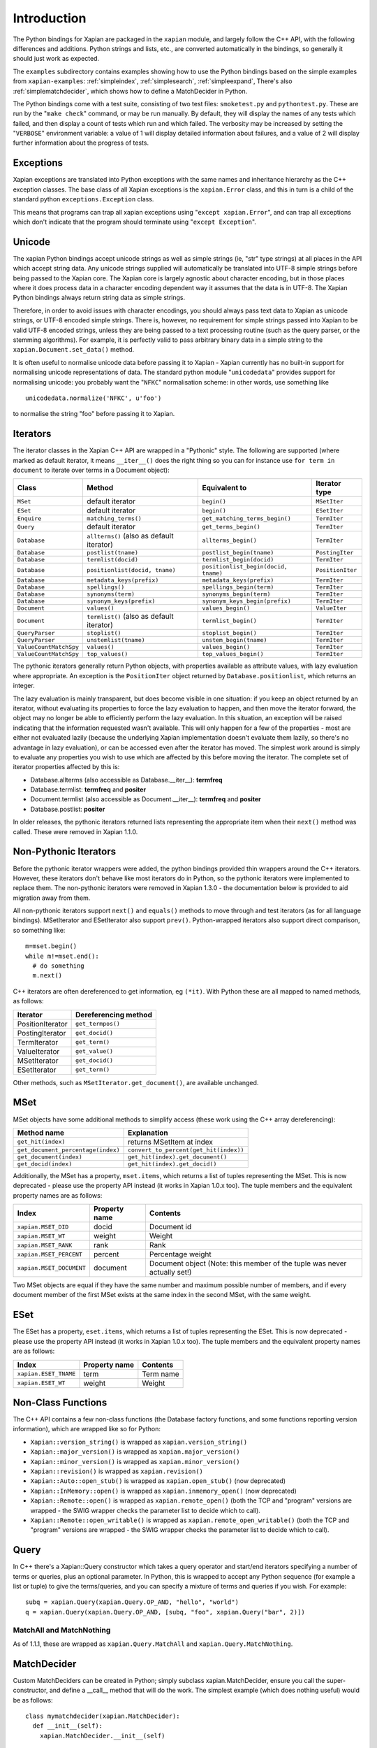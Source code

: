 Introduction
************

The Python bindings for Xapian are packaged in the ``xapian`` module,
and largely follow the C++ API, with the following differences and
additions. Python strings and lists, etc., are converted automatically
in the bindings, so generally it should just work as expected.

The ``examples`` subdirectory contains examples showing how to use the
Python bindings based on the simple examples from ``xapian-examples``:
:ref:`simpleindex`,
:ref:`simplesearch`,
:ref:`simpleexpand`,
There's also
:ref:`simplematchdecider`,
which shows how to define a MatchDecider in Python.


The Python bindings come with a test suite, consisting of two test files:
``smoketest.py`` and ``pythontest.py``. These are run by the
"``make check``" command, or may be run manually.  By default, they
will display the names of any tests which failed, and then display a count of
tests which run and which failed.  The verbosity may be increased by setting
the "``VERBOSE``" environment variable: a value of 1 will display
detailed information about failures, and a value of 2 will display further
information about the progress of tests.


Exceptions
##########

Xapian exceptions are translated into Python exceptions with the same names
and inheritance hierarchy as the C++ exception classes.  The base class of
all Xapian exceptions is the ``xapian.Error`` class, and this in
turn is a child of the standard python ``exceptions.Exception``
class.

This means that programs can trap all xapian exceptions using "``except
xapian.Error``", and can trap all exceptions which don't indicate that
the program should terminate using "``except Exception``".


Unicode
#######

The xapian Python bindings accept unicode strings as well as simple strings
(ie, "str" type strings) at all places in the API which accept string data.
Any unicode strings supplied will automatically be translated into UTF-8
simple strings before being passed to the Xapian core.  The Xapian core is
largely agnostic about character encoding, but in those places where it does
process data in a character encoding dependent way it assumes that the data
is in UTF-8.  The Xapian Python bindings always return string data as simple
strings.

Therefore, in order to avoid issues with character encodings, you should
always pass text data to Xapian as unicode strings, or UTF-8 encoded simple
strings.  There is, however, no requirement for simple strings passed into
Xapian to be valid UTF-8 encoded strings, unless they are being passed to a
text processing routine (such as the query parser, or the stemming
algorithms).  For example, it is perfectly valid to pass arbitrary binary
data in a simple string to the ``xapian.Document.set_data()``
method.

It is often useful to normalise unicode data before passing it to Xapian -
Xapian currently has no built-in support for normalising unicode
representations of data.  The standard python module
"``unicodedata``" provides support for normalising unicode: you
probably want the "``NFKC``" normalisation scheme: in other words,
use something like

::

  unicodedata.normalize('NFKC', u'foo')

to normalise the string "foo" before passing it to Xapian.


Iterators
#########

The iterator classes in the Xapian C++ API are wrapped in a "Pythonic" style.
The following are supported (where marked as default iterator, it means
``__iter__()`` does the right
thing so you can for instance use ``for term in document`` to
iterate over terms in a Document object):


+----------------------+------------------------------------------+---------------------------------------+-----------------+
| Class                | Method                                   | Equivalent to                         | Iterator type   |
+======================+==========================================+=======================================+=================+
|``MSet``              | default iterator                         | ``begin()``                           | ``MSetIter``    |
+----------------------+------------------------------------------+---------------------------------------+-----------------+
|``ESet``              |default iterator                          | ``begin()``                           | ``ESetIter``    |
+----------------------+------------------------------------------+---------------------------------------+-----------------+
|``Enquire``           | ``matching_terms()``                     | ``get_matching_terms_begin()``        | ``TermIter``    |
+----------------------+------------------------------------------+---------------------------------------+-----------------+
|``Query``             | default iterator                         | ``get_terms_begin()``                 | ``TermIter``    |
+----------------------+------------------------------------------+---------------------------------------+-----------------+
|``Database``          | ``allterms()`` (also as default iterator)| ``allterms_begin()``                  | ``TermIter``    |
+----------------------+------------------------------------------+---------------------------------------+-----------------+
|``Database``          | ``postlist(tname)``                      | ``postlist_begin(tname)``             | ``PostingIter`` |
+----------------------+------------------------------------------+---------------------------------------+-----------------+
|``Database``          | ``termlist(docid)``                      | ``termlist_begin(docid)``             | ``TermIter``    |
+----------------------+------------------------------------------+---------------------------------------+-----------------+
|``Database``          | ``positionlist(docid, tname)``           | ``positionlist_begin(docid, tname)``  | ``PositionIter``|
+----------------------+------------------------------------------+---------------------------------------+-----------------+
|``Database``          | ``metadata_keys(prefix)``                | ``metadata_keys(prefix)``             | ``TermIter``    |
+----------------------+------------------------------------------+---------------------------------------+-----------------+
|``Database``          | ``spellings()``                          | ``spellings_begin(term)``             | ``TermIter``    |
+----------------------+------------------------------------------+---------------------------------------+-----------------+
|``Database``          | ``synonyms(term)``                       | ``synonyms_begin(term)``              | ``TermIter``    |
+----------------------+------------------------------------------+---------------------------------------+-----------------+
|``Database``          | ``synonym_keys(prefix)``                 | ``synonym_keys_begin(prefix)``        | ``TermIter``    |
+----------------------+------------------------------------------+---------------------------------------+-----------------+
|``Document``          | ``values()``                             | ``values_begin()``                    | ``ValueIter``   |
+----------------------+------------------------------------------+---------------------------------------+-----------------+
|``Document``          | ``termlist()`` (also as default iterator)| ``termlist_begin()``                  | ``TermIter``    |
+----------------------+------------------------------------------+---------------------------------------+-----------------+
|``QueryParser``       | ``stoplist()``                           | ``stoplist_begin()``                  | ``TermIter``    |
+----------------------+------------------------------------------+---------------------------------------+-----------------+
|``QueryParser``       | ``unstemlist(tname)``                    | ``unstem_begin(tname)``               | ``TermIter``    |
+----------------------+------------------------------------------+---------------------------------------+-----------------+
|``ValueCountMatchSpy``|  ``values()``                            | ``values_begin()``                    | ``TermIter``    |
+----------------------+------------------------------------------+---------------------------------------+-----------------+
|``ValueCountMatchSpy``|  ``top_values()``                        | ``top_values_begin()``                | ``TermIter``    |
+----------------------+------------------------------------------+---------------------------------------+-----------------+


The pythonic iterators generally return Python objects, with properties
available as attribute values, with lazy evaluation where appropriate.  An
exception is the ``PositionIter`` object returned by
``Database.positionlist``, which returns an integer.

The lazy evaluation is mainly transparent, but does become visible in one situation: if you keep an object returned by an iterator, without evaluating its properties to force the lazy evaluation to happen, and then move the iterator forward, the object may no longer be able to efficiently perform the lazy evaluation.  In this situation, an exception will be raised indicating that the information requested wasn't available.  This will only happen for a few of the properties - most are either not evaluated lazily (because the underlying Xapian implementation doesn't evaluate them lazily, so there's no advantage in lazy evaluation), or can be accessed even after the iterator has moved.  The simplest work around is simply to evaluate any properties you wish to use which are affected by this before moving the iterator.  The complete set of iterator properties affected by this is:


- Database.allterms (also accessible as Database.__iter__): **termfreq**
- Database.termlist: **termfreq** and **positer**
- Document.termlist (also accessible as Document.__iter__): **termfreq** and **positer**
- Database.postlist: **positer**

In older releases, the pythonic iterators returned lists representing the
appropriate item when their ``next()`` method was called.  These were
removed in Xapian 1.1.0.


Non-Pythonic Iterators
######################

Before the pythonic iterator wrappers were added, the python bindings provided
thin wrappers around the C++ iterators.  However, these iterators don't behave
like most iterators do in Python, so the pythonic iterators were implemented to
replace them.  The non-pythonic iterators were removed in Xapian 1.3.0 -
the documentation below is provided to aid migration away from them.

All non-pythonic iterators support ``next()`` and
``equals()`` methods
to move through and test iterators (as for all language bindings).
MSetIterator and ESetIterator also support ``prev()``.
Python-wrapped iterators also support direct comparison, so something like:

::

  m=mset.begin()
  while m!=mset.end():
    # do something
    m.next()

C++ iterators are often dereferenced to get information, eg
``(*it)``. With Python these are all mapped to named methods, as
follows:

+------------------+----------------------+
| Iterator         | Dereferencing method |
+==================+======================+
| PositionIterator |    ``get_termpos()`` |
+------------------+----------------------+
| PostingIterator  |  ``get_docid()``     |
+------------------+----------------------+
| TermIterator     |     ``get_term()``   |
+------------------+----------------------+
| ValueIterator    |     ``get_value()``  |
+------------------+----------------------+
| MSetIterator     |     ``get_docid()``  |
+------------------+----------------------+
| ESetIterator     |     ``get_term()``   |
+------------------+----------------------+


Other methods, such as ``MSetIterator.get_document()``, are
available unchanged.

MSet
####

MSet objects have some additional methods to simplify access (these
work using the C++ array dereferencing):

+-----------------------------------+----------------------------------------+
| Method name                       |            Explanation                 |
+===================================+========================================+
| ``get_hit(index)``                |  returns MSetItem at index             |
+-----------------------------------+----------------------------------------+
|``get_document_percentage(index)`` | ``convert_to_percent(get_hit(index))`` |
+-----------------------------------+----------------------------------------+
| ``get_document(index)``           | ``get_hit(index).get_document()``      |
+-----------------------------------+----------------------------------------+
| ``get_docid(index)``              | ``get_hit(index).get_docid()``         |
+-----------------------------------+----------------------------------------+

Additionally, the MSet has a property, ``mset.items``, which returns a
list of tuples representing the MSet.  This is now deprecated - please use the
property API instead (it works in Xapian 1.0.x too).  The tuple members and the
equivalent property names are as follows:


+-------------------------+---------------+---------------------------------------------------------------------------+
|   Index                 | Property name | Contents                                                                  |
+=========================+===============+===========================================================================+
| ``xapian.MSET_DID``     | docid         | Document id                                                               |
+-------------------------+---------------+---------------------------------------------------------------------------+
| ``xapian.MSET_WT``      | weight        |  Weight                                                                   |
+-------------------------+---------------+---------------------------------------------------------------------------+
| ``xapian.MSET_RANK``    | rank          | Rank                                                                      |
+-------------------------+---------------+---------------------------------------------------------------------------+
| ``xapian.MSET_PERCENT`` |  percent      | Percentage weight                                                         |
+-------------------------+---------------+---------------------------------------------------------------------------+
| ``xapian.MSET_DOCUMENT``| document      | Document object (Note: this member of the tuple was never actually set!)  |
+-------------------------+---------------+---------------------------------------------------------------------------+


Two MSet objects are equal if they have the same number and maximum possible
number of members, and if every document member of the first MSet exists at the
same index in the second MSet, with the same weight.


ESet
####

The ESet has a property, ``eset.items``, which returns a list of
tuples representing the ESet.  This is now deprecated - please use the
property API instead (it works in Xapian 1.0.x too).  The tuple members and the
equivalent property names are as follows:


+------------------------+---------------+-----------+
|   Index                | Property name | Contents  |
+========================+===============+===========+
| ``xapian.ESET_TNAME``  | term          | Term name |
+------------------------+---------------+-----------+
| ``xapian.ESET_WT``     | weight        |  Weight   |
+------------------------+---------------+-----------+


Non-Class Functions
###################

The C++ API contains a few non-class functions (the Database factory
functions, and some functions reporting version information), which are
wrapped like so for Python:

- ``Xapian::version_string()`` is wrapped as ``xapian.version_string()``
- ``Xapian::major_version()`` is wrapped as ``xapian.major_version()``
- ``Xapian::minor_version()`` is wrapped as ``xapian.minor_version()``
- ``Xapian::revision()`` is wrapped as ``xapian.revision()``
- ``Xapian::Auto::open_stub()`` is wrapped as ``xapian.open_stub()`` (now deprecated)
- ``Xapian::InMemory::open()`` is wrapped as ``xapian.inmemory_open()`` (now deprecated)
- ``Xapian::Remote::open()`` is wrapped as ``xapian.remote_open()`` (both the TCP and "program" versions are wrapped - the SWIG wrapper checks the parameter list to decide which to call).
- ``Xapian::Remote::open_writable()`` is wrapped as ``xapian.remote_open_writable()`` (both the TCP and "program" versions are wrapped - the SWIG wrapper checks the parameter list to decide which to call).


Query
#####

In C++ there's a Xapian::Query constructor which takes a query operator and
start/end iterators specifying a number of terms or queries, plus an optional
parameter.  In Python, this is wrapped to accept any Python sequence (for
example a list or tuple) to give the terms/queries, and you can specify
a mixture of terms and queries if you wish.  For example:


::

  subq = xapian.Query(xapian.Query.OP_AND, "hello", "world")
  q = xapian.Query(xapian.Query.OP_AND, [subq, "foo", xapian.Query("bar", 2)])


MatchAll and MatchNothing
-------------------------

As of 1.1.1, these are wrapped as ``xapian.Query.MatchAll`` and
``xapian.Query.MatchNothing``.


MatchDecider
############

Custom MatchDeciders can be created in Python; simply subclass
xapian.MatchDecider, ensure you call the super-constructor, and define a
__call__ method that will do the work. The simplest example (which does nothing
useful) would be as follows:

::

  class mymatchdecider(xapian.MatchDecider):
    def __init__(self):
      xapian.MatchDecider.__init__(self)

    def __call__(self, doc):
      return 1

ValueRangeProcessors
####################

The ValueRangeProcessor class (and its subclasses) provide an operator() method
(which is exposed in python as a __call__() method, making the class instances
into callables).  This method checks whether a beginning and end of a range are
in a format understood by the ValueRangeProcessor, and if so, converts the
beginning and end into strings which sort appropriately.  ValueRangeProcessors
can be defined in python (and then passed to the QueryParser), or there are
several default built-in ones which can be used.

Unfortunately, in C++ the operator() method takes two std::string arguments by
reference, and returns values by modifying these arguments.  This is not
possible in Python, since strings are immutable objects.  Instead, in the
Python implementation, when the __call__ method is called, the resulting values
of these arguments are returned as part of a tuple.  The operator() method in
C++ returns a value number; the return value of __call__ in python consists of
a 3-tuple starting with this value number, followed by the returned "begin"
value, followed by the returned "end" value.  For example:

::

  vrp = xapian.NumberValueRangeProcessor(0, '$', True)
  a = '$10'
  b = '20'
  slot, a, b = vrp(a, b)

Additionally, a ValueRangeProcessor may be implemented in Python.  The Python
implementation should override the __call__() method with its own
implementation, and, again, since it cannot return values by reference, it
should return a tuple of (value number, begin, end).  For example:

::

  class MyVRP(xapian.ValueRangeProcessor):
      def __init__(self):
          xapian.ValueRangeProcessor.__init__(self)
      def __call__(self, begin, end):
          return (7, "A"+begin, "B"+end)


Apache and mod_python/mod_wsgi
##############################

Prior to Xapian 1.3.0, you had to tell mod_python and mod_wsgi to run
applications which use Xapian in the main interpreter.  Xapian 1.3.0 no
longer uses the simplified GIL state API, and so this restriction should
no longer apply.
